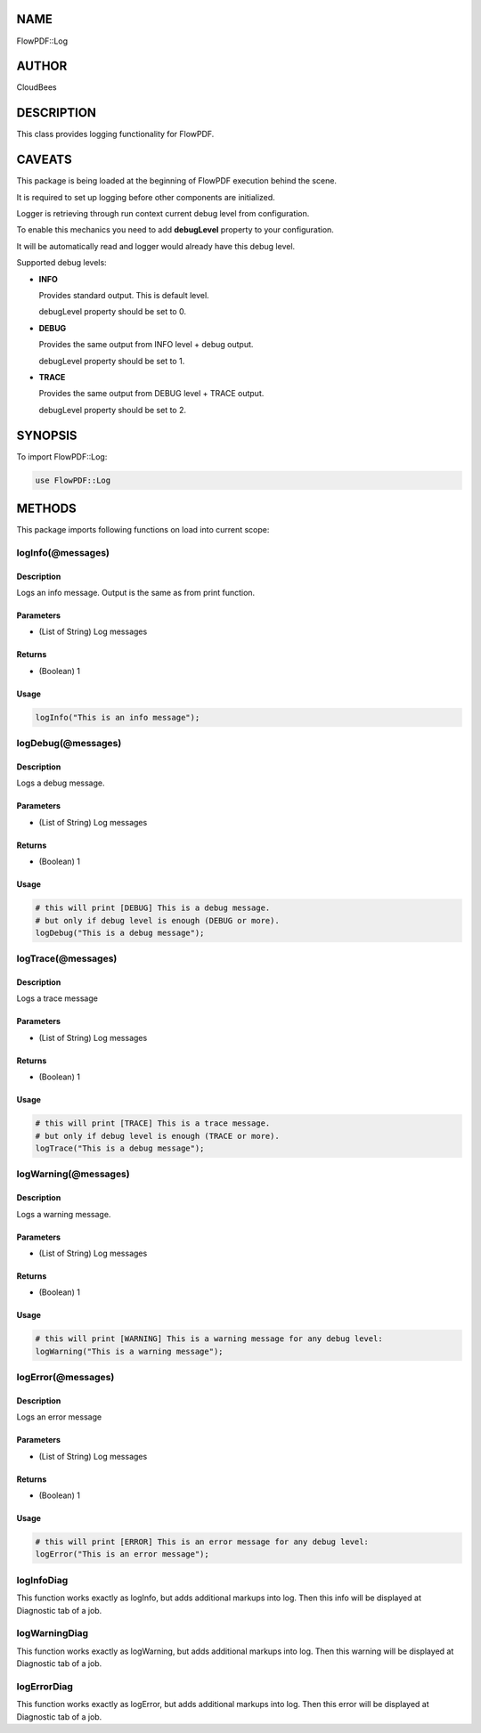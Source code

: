 NAME
====

FlowPDF::Log

AUTHOR
======

CloudBees

DESCRIPTION
===========

This class provides logging functionality for FlowPDF.

CAVEATS
=======

This package is being loaded at the beginning of FlowPDF execution
behind the scene.

It is required to set up logging before other components are
initialized.

Logger is retrieving through run context current debug level from
configuration.

To enable this mechanics you need to add **debugLevel** property to your
configuration.

It will be automatically read and logger would already have this debug
level.

Supported debug levels:

-  **INFO**

   Provides standard output. This is default level.

   debugLevel property should be set to 0.

-  **DEBUG**

   Provides the same output from INFO level + debug output.

   debugLevel property should be set to 1.

-  **TRACE**

   Provides the same output from DEBUG level + TRACE output.

   debugLevel property should be set to 2.

SYNOPSIS
========

To import FlowPDF::Log:

.. code:: perl


       use FlowPDF::Log

METHODS
=======

This package imports following functions on load into current scope:

logInfo(@messages)
------------------

.. _description-1:

Description
~~~~~~~~~~~

Logs an info message. Output is the same as from print function.

Parameters
~~~~~~~~~~

-  (List of String) Log messages

Returns
~~~~~~~

-  (Boolean) 1

Usage
~~~~~

.. code:: perl


       logInfo("This is an info message");

logDebug(@messages)
-------------------

.. _description-2:

Description
~~~~~~~~~~~

Logs a debug message.

.. _parameters-1:

Parameters
~~~~~~~~~~

-  (List of String) Log messages

.. _returns-1:

Returns
~~~~~~~

-  (Boolean) 1

.. _usage-1:

Usage
~~~~~

.. code:: perl


       # this will print [DEBUG] This is a debug message.
       # but only if debug level is enough (DEBUG or more).
       logDebug("This is a debug message");

logTrace(@messages)
-------------------

.. _description-3:

Description
~~~~~~~~~~~

Logs a trace message

.. _parameters-2:

Parameters
~~~~~~~~~~

-  (List of String) Log messages

.. _returns-2:

Returns
~~~~~~~

-  (Boolean) 1

.. _usage-2:

Usage
~~~~~

.. code:: perl


       # this will print [TRACE] This is a trace message.
       # but only if debug level is enough (TRACE or more).
       logTrace("This is a debug message");

logWarning(@messages)
---------------------

.. _description-4:

Description
~~~~~~~~~~~

Logs a warning message.

.. _parameters-3:

Parameters
~~~~~~~~~~

-  (List of String) Log messages

.. _returns-3:

Returns
~~~~~~~

-  (Boolean) 1

.. _usage-3:

Usage
~~~~~

.. code:: perl

       # this will print [WARNING] This is a warning message for any debug level:
       logWarning("This is a warning message");

logError(@messages)
-------------------

.. _description-5:

Description
~~~~~~~~~~~

Logs an error message

.. _parameters-4:

Parameters
~~~~~~~~~~

-  (List of String) Log messages

.. _returns-4:

Returns
~~~~~~~

-  (Boolean) 1

.. _usage-4:

Usage
~~~~~

.. code:: perl


       # this will print [ERROR] This is an error message for any debug level:
       logError("This is an error message");

logInfoDiag
-----------

This function works exactly as logInfo, but adds additional markups into
log. Then this info will be displayed at Diagnostic tab of a job.

logWarningDiag
--------------

This function works exactly as logWarning, but adds additional markups
into log. Then this warning will be displayed at Diagnostic tab of a
job.

logErrorDiag
------------

This function works exactly as logError, but adds additional markups
into log. Then this error will be displayed at Diagnostic tab of a job.
